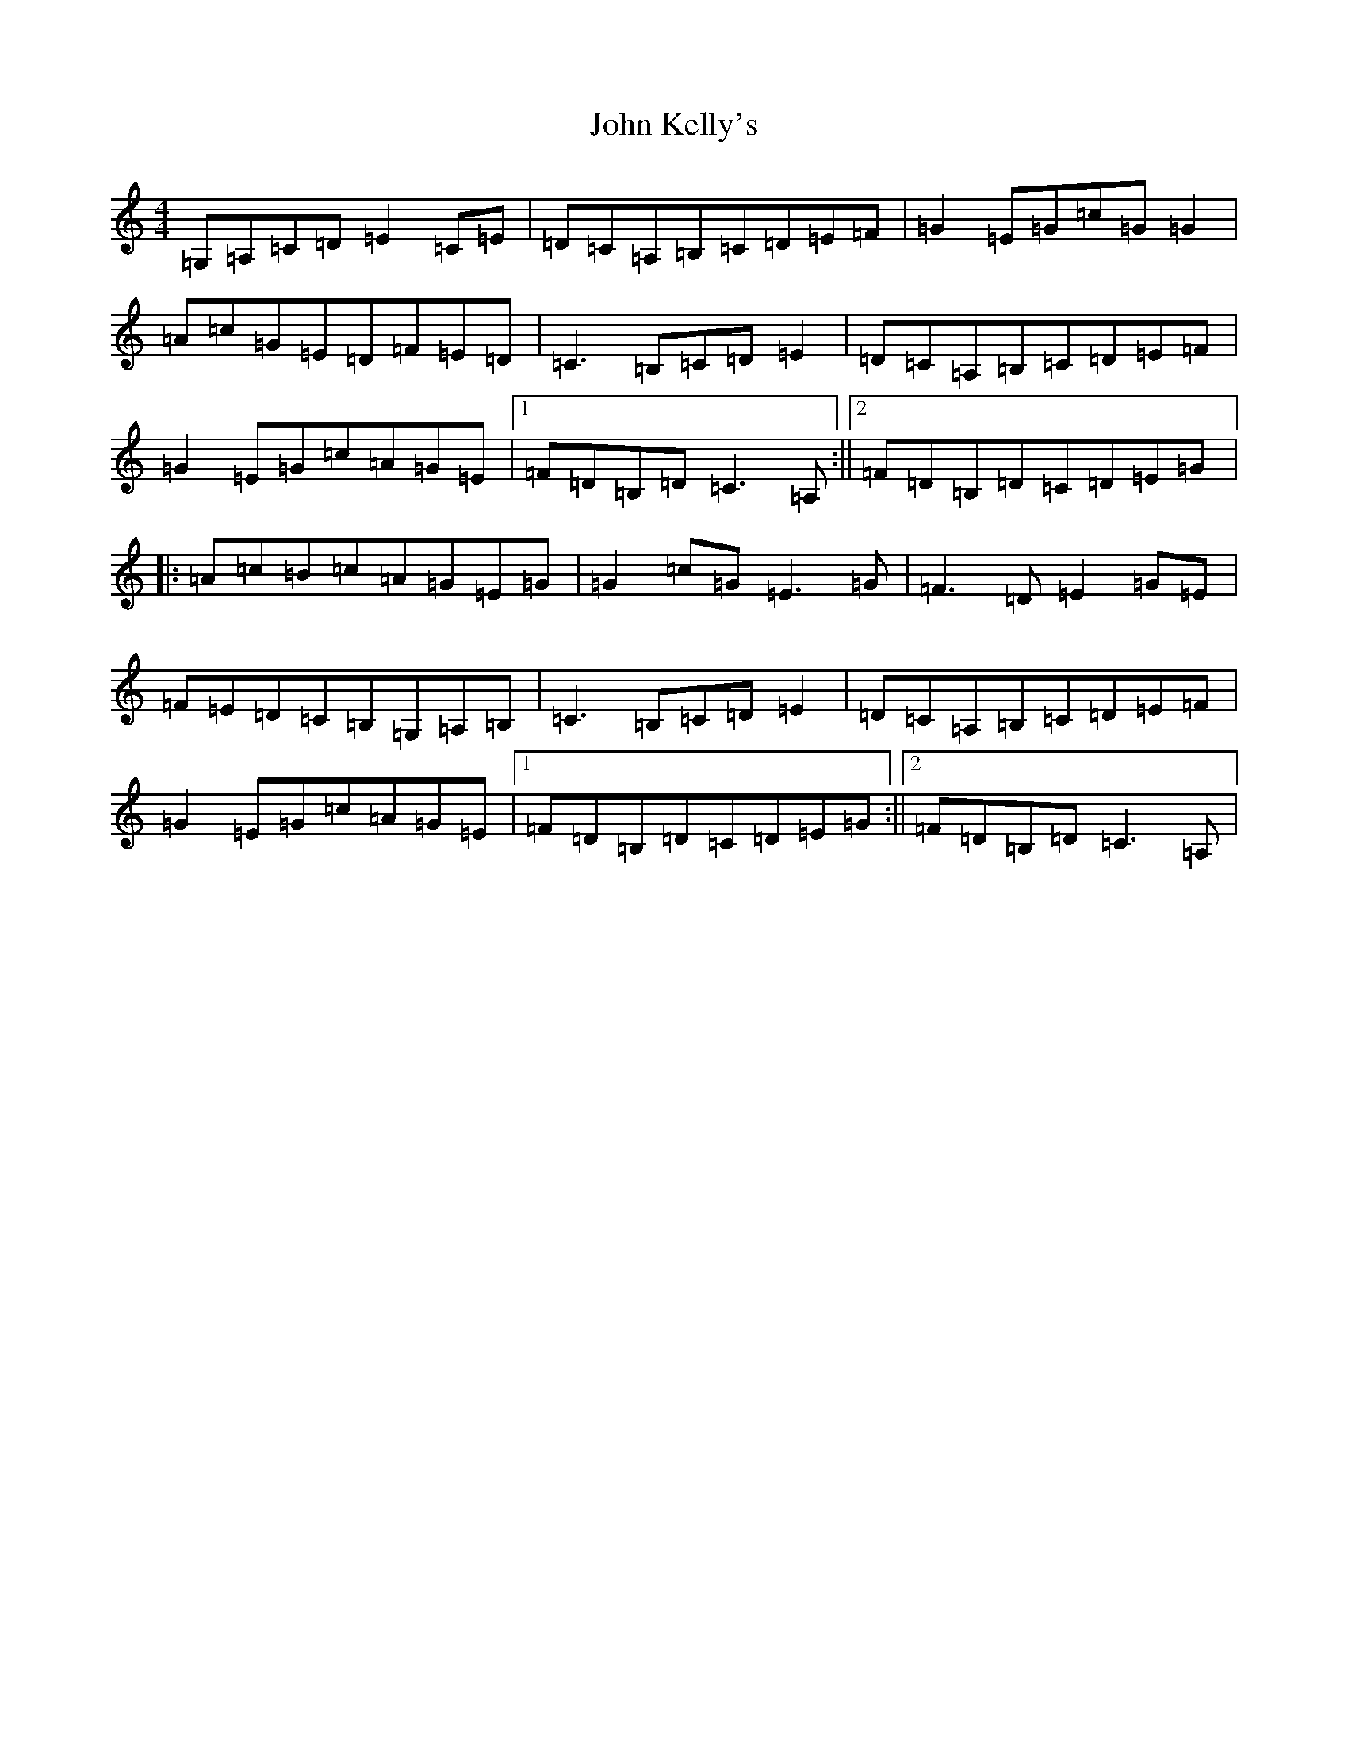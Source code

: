 X: 10773
T: John Kelly's
S: https://thesession.org/tunes/7076#setting7076
Z: G Major
R: reel
M: 4/4
L: 1/8
K: C Major
=G,=A,=C=D=E2=C=E|=D=C=A,=B,=C=D=E=F|=G2=E=G=c=G=G2|=A=c=G=E=D=F=E=D|=C3=B,=C=D=E2|=D=C=A,=B,=C=D=E=F|=G2=E=G=c=A=G=E|1=F=D=B,=D=C3=A,:||2=F=D=B,=D=C=D=E=G|:=A=c=B=c=A=G=E=G|=G2=c=G=E3=G|=F3=D=E2=G=E|=F=E=D=C=B,=G,=A,=B,|=C3=B,=C=D=E2|=D=C=A,=B,=C=D=E=F|=G2=E=G=c=A=G=E|1=F=D=B,=D=C=D=E=G:||2=F=D=B,=D=C3=A,|